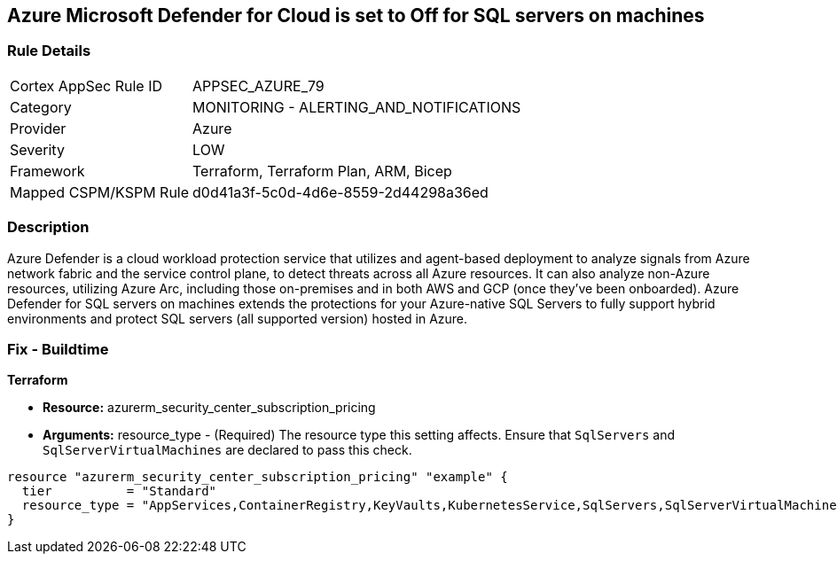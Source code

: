 == Azure Microsoft Defender for Cloud is set to Off for SQL servers on machines

=== Rule Details

[cols="1,2"]
|===
|Cortex AppSec Rule ID |APPSEC_AZURE_79
|Category |MONITORING - ALERTING_AND_NOTIFICATIONS
|Provider |Azure
|Severity |LOW
|Framework |Terraform, Terraform Plan, ARM, Bicep
|Mapped CSPM/KSPM Rule |d0d41a3f-5c0d-4d6e-8559-2d44298a36ed
|===


=== Description 


Azure Defender is a cloud workload protection service that utilizes and agent-based deployment to analyze signals from Azure network fabric and the service control plane, to detect threats across all Azure resources.
It can also analyze non-Azure resources, utilizing Azure Arc, including those on-premises and in both AWS and GCP (once they've been onboarded).
Azure Defender for SQL servers on machines extends the protections for your Azure-native SQL Servers to fully support hybrid environments and protect SQL servers (all supported version) hosted in Azure.

=== Fix - Buildtime


*Terraform* 


* *Resource:* azurerm_security_center_subscription_pricing
* *Arguments:* resource_type - (Required) The resource type this setting affects.
Ensure that `SqlServers` and `SqlServerVirtualMachines` are declared to pass this check.


[source,go]
----
resource "azurerm_security_center_subscription_pricing" "example" {
  tier          = "Standard"
  resource_type = "AppServices,ContainerRegistry,KeyVaults,KubernetesService,SqlServers,SqlServerVirtualMachines,StorageAccounts,VirtualMachines,ARM,DNS"
}
----
